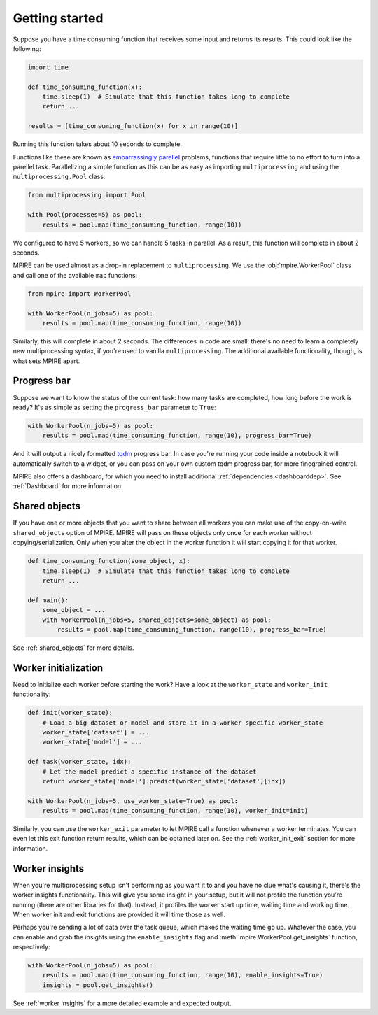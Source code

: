 Getting started
===============

Suppose you have a time consuming function that receives some input and returns its results. This could look like the
following:

.. code-block:: python

    import time

    def time_consuming_function(x):
        time.sleep(1)  # Simulate that this function takes long to complete
        return ...

    results = [time_consuming_function(x) for x in range(10)]

Running this function takes about 10 seconds to complete.

Functions like these are known as `embarrassingly parellel`_ problems, functions that require little to no effort to
turn into a parellel task. Parallelizing a simple function as this can be as easy as importing ``multiprocessing`` and
using the ``multiprocessing.Pool`` class:

.. _embarrassingly parellel: https://en.wikipedia.org/wiki/Embarrassingly_parallel

.. code-block:: python

    from multiprocessing import Pool

    with Pool(processes=5) as pool:
        results = pool.map(time_consuming_function, range(10))

We configured to have 5 workers, so we can handle 5 tasks in parallel. As a result, this function will complete in about
2 seconds.

MPIRE can be used almost as a drop-in replacement to ``multiprocessing``. We use the :obj:`mpire.WorkerPool` class and
call one of the available ``map`` functions:

.. code-block:: python

    from mpire import WorkerPool

    with WorkerPool(n_jobs=5) as pool:
        results = pool.map(time_consuming_function, range(10))

Similarly, this will complete in about 2 seconds. The differences in code are small: there's no need to learn a
completely new multiprocessing syntax, if you're used to vanilla ``multiprocessing``. The additional available
functionality, though, is what sets MPIRE apart.

Progress bar
------------

Suppose we want to know the status of the current task: how many tasks are completed, how long before the work is ready?
It's as simple as setting the ``progress_bar`` parameter to ``True``:

.. code-block:: python

    with WorkerPool(n_jobs=5) as pool:
        results = pool.map(time_consuming_function, range(10), progress_bar=True)

And it will output a nicely formatted tqdm_ progress bar. In case you're running your code inside a notebook it will
automatically switch to a widget, or you can pass on your own custom tqdm progress bar, for more finegrained control.

MPIRE also offers a dashboard, for which you need to install additional :ref:`dependencies <dashboarddep>`. See
:ref:`Dashboard` for more information.

.. _tqdm: https://tqdm.github.io/


Shared objects
--------------

If you have one or more objects that you want to share between all workers you can make use of the copy-on-write
``shared_objects`` option of MPIRE. MPIRE will pass on these objects only once for each worker without
copying/serialization. Only when you alter the object in the worker function it will start copying it for that worker.

.. code-block:: python

    def time_consuming_function(some_object, x):
        time.sleep(1)  # Simulate that this function takes long to complete
        return ...

    def main():
        some_object = ...
        with WorkerPool(n_jobs=5, shared_objects=some_object) as pool:
            results = pool.map(time_consuming_function, range(10), progress_bar=True)

See :ref:`shared_objects` for more details.

Worker initialization
---------------------

Need to initialize each worker before starting the work? Have a look at the ``worker_state`` and ``worker_init``
functionality:

.. code-block:: python

    def init(worker_state):
        # Load a big dataset or model and store it in a worker specific worker_state
        worker_state['dataset'] = ...
        worker_state['model'] = ...

    def task(worker_state, idx):
        # Let the model predict a specific instance of the dataset
        return worker_state['model'].predict(worker_state['dataset'][idx])

    with WorkerPool(n_jobs=5, use_worker_state=True) as pool:
        results = pool.map(time_consuming_function, range(10), worker_init=init)

Similarly, you can use the ``worker_exit`` parameter to let MPIRE call a function whenever a worker terminates. You can
even let this exit function return results, which can be obtained later on. See the :ref:`worker_init_exit` section for
more information.


Worker insights
---------------

When you're multiprocessing setup isn't performing as you want it to and you have no clue what's causing it, there's the
worker insights functionality. This will give you some insight in your setup, but it will not profile the function
you're running (there are other libraries for that). Instead, it profiles the worker start up time, waiting time and
working time. When worker init and exit functions are provided it will time those as well.

Perhaps you're sending a lot of data over the task queue, which makes the waiting time go up. Whatever the case, you
can enable and grab the insights using the ``enable_insights`` flag and :meth:`mpire.WorkerPool.get_insights` function,
respectively:

.. code-block:: python

    with WorkerPool(n_jobs=5) as pool:
        results = pool.map(time_consuming_function, range(10), enable_insights=True)
        insights = pool.get_insights()

See :ref:`worker insights` for a more detailed example and expected output.
